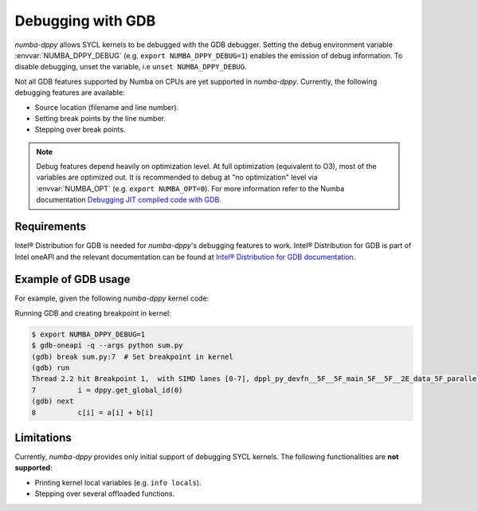 Debugging with GDB
==================

`numba-dppy` allows SYCL kernels to be debugged with the GDB debugger.
Setting the debug environment variable :envvar:`NUMBA_DPPY_DEBUG` (e.g.
``export NUMBA_DPPY_DEBUG=1``) enables the emission of debug information.
To disable debugging, unset the variable, i.e ``unset NUMBA_DPPY_DEBUG``.

Not all GDB features supported by Numba on CPUs are yet supported in `numba-dppy`.
Currently, the following debugging features are available:

- Source location (filename and line number).
- Setting break points by the line number.
- Stepping over break points.

.. note::

    Debug features depend heavily on optimization level.
    At full optimization (equivalent to O3), most of the variables are optimized out.
    It is recommended to debug at "no optimization" level via :envvar:`NUMBA_OPT` (e.g. ``export NUMBA_OPT=0``).
    For more information refer to the Numba documentation
    `Debugging JIT compiled code with GDB <https://numba.pydata.org/numba-doc/latest/user/troubleshoot.html?highlight=numba_opt#debugging-jit-compiled-code-with-gdb>`_.

Requirements
------------

Intel® Distribution for GDB is needed for `numba-dppy`'s debugging features
to work. Intel® Distribution for GDB is part of Intel oneAPI and the relevant
documentation can be found at
`Intel® Distribution for GDB documentation <https://software.intel.com/content/www/us/en/develop/tools/oneapi/components/distribution-for-gdb.html>`_.

Example of GDB usage
--------------------

For example, given the following `numba-dppy` kernel code:

.. code-block:: python
    :caption: sum.py
    :linenos:

    import numpy as np
    import numba_dppy as dppy
    import dpctl

    @dppy.kernel
    def data_parallel_sum(a, b, c):
        i = dppy.get_global_id(0)
        c[i] = a[i] + b[i]

    global_size = 10
    N = global_size

    a = np.array(np.random.random(N), dtype=np.float32)
    b = np.array(np.random.random(N), dtype=np.float32)
    c = np.ones_like(a)

    with dpctl.device_context("opencl:gpu") as gpu_queue:
        data_parallel_sum[global_size, dppy.DEFAULT_LOCAL_SIZE](a, b, c)

Running GDB and creating breakpoint in kernel:

.. code-block:: bash

    $ export NUMBA_DPPY_DEBUG=1
    $ gdb-oneapi -q --args python sum.py
    (gdb) break sum.py:7  # Set breakpoint in kernel
    (gdb) run
    Thread 2.2 hit Breakpoint 1,  with SIMD lanes [0-7], dppl_py_devfn__5F__5F_main_5F__5F__2E_data_5F_parallel_5F_sum_24_1_2E_array_28_float32_2C__20_1d_2C__20_C_29__2E_array_28_float32_2C__20_1d_2C__20_C_29__2E_array_28_float32_2C__20_1d_2C__20_C_29_ () at sum.py:7
    7          i = dppy.get_global_id(0)
    (gdb) next
    8          c[i] = a[i] + b[i]

Limitations
-----------

Currently, `numba-dppy` provides only initial support of debugging SYCL kernels.
The following functionalities are **not supported**:

- Printing kernel local variables (e.g. ``info locals``).
- Stepping over several offloaded functions.
